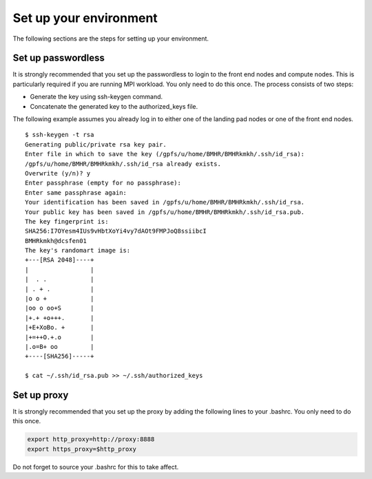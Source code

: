 .. _setup-environment:

Set up your  environment 
========================

The following sections are the steps for setting up your environment.

.. _setup-passwordless:

Set up passwordless
^^^^^^^^^^^^^^^^^^^

It is strongly recommended that you set up the passwordless to login to the front end nodes and compute nodes.  This is particularly required if you are running MPI workload.  You only need to do this once.
The process consists of two steps: 

* Generate the key using ssh-keygen command.
* Concatenate the generated key to the authorized_keys file.
 
The following example assumes you already log in to either one of the landing pad nodes or one of the front end nodes. 

::

   $ ssh-keygen -t rsa
   Generating public/private rsa key pair.
   Enter file in which to save the key (/gpfs/u/home/BMHR/BMHRkmkh/.ssh/id_rsa):
   /gpfs/u/home/BMHR/BMHRkmkh/.ssh/id_rsa already exists.
   Overwrite (y/n)? y
   Enter passphrase (empty for no passphrase):
   Enter same passphrase again:
   Your identification has been saved in /gpfs/u/home/BMHR/BMHRkmkh/.ssh/id_rsa.
   Your public key has been saved in /gpfs/u/home/BMHR/BMHRkmkh/.ssh/id_rsa.pub.
   The key fingerprint is:
   SHA256:I7OYesm4IUs9vHbtXoYi4vy7dAOt9FMPJoQ8ssiibcI 
   BMHRkmkh@dcsfen01
   The key's randomart image is:
   +---[RSA 2048]----+
   |                 |
   |  . .            |
   | . + .           |
   |o o +            |
   |oo o oo+S        |
   |+.+ +o+++.       |
   |+E+XoBo. +       |
   |+=++O.+.o        |
   |.o=B+ oo         |
   +----[SHA256]-----+

   $ cat ~/.ssh/id_rsa.pub >> ~/.ssh/authorized_keys
 

.. _setup-proxy: 
 
Set up proxy
^^^^^^^^^^^^

It is strongly recommended that you set up the proxy by adding the following lines to your .bashrc. You only need to do this once.

.. code:: bash

   export http_proxy=http://proxy:8888
   export https_proxy=$http_proxy

Do not forget to source your .bashrc for this to take affect.
